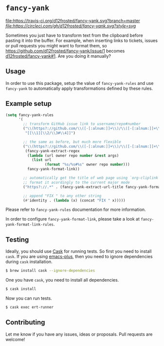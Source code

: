 * =fancy-yank=

[[http://spacemacs.org][file:https://cdn.rawgit.com/syl20bnr/spacemacs/442d025779da2f62fc86c2082703697714db6514/assets/spacemacs-badge.svg]] [[https://travis-ci.org/d12frosted/fancy-yank.svg?branch=master][file:https://travis-ci.org/d12frosted/fancy-yank.svg?branch=master]] [[CircleCI][file:https://circleci.com/gh/d12frosted/fancy-yank.svg?style=svg]]

Sometimes you just have to transform text from the clipboard before pasting it
into the buffer. For example, when inserting links to tickets, issues or pull
requests you might want to format them, so
https://github.com/d12frosted/fancy-yank/issue/1 becomes
[[https://github.com/d12frosted/fancy-yank/issue/1][d12frosted/fancy-yank#1]]. Are you doing it manually?

** Usage
In order to use this package, setup the value of =fancy-yank-rules= and use
=fancy-yank= to automatically apply transformations defined by these rules.

** Example setup
#+BEGIN_SRC emacs-lisp
  (setq fancy-yank-rules
        '(
          ;; transform GitHub issue link to username/repo#number
          ("\\(https?://github.com/\\([-[:alnum:]]+\\)/\\([-[:alnum:]]+\\)/[[:alpha:]]+/\\([[:digit:]]+\\)\\).*" .
           "[[\\1][\\2/\\3#\\4]]")

          ;; the same as before, but much more flexible
          ("\\(https?://github.com/\\([-[:alnum:]]+\\)/\\([-[:alnum:]]+\\)/[[:alpha:]]+/\\([[:digit:]]+\\)\\).*" .
           (fancy-yank-extract-regex
            (lambda (url owner repo number &rest args)
              (list url
                    (format "%s/%s#%s" owner repo number)))
            fancy-yank-format-link))

          ;; automatically get the title of web page using `org-cliplink' and
          ;; format it acordingly to the current major mode
          ("https?://.*" . (fancy-yank-extract-url-title fancy-yank-format-link))

          ;; append "FIX " to any other string
          (#'identity . (lambda (x) (concat "FIX " x)))))
#+END_SRC

Please refer to =fancy-yank-rules= documentation for more information.

In order to configure =fancy-yank-format-link=, please take a look at
=fancy-yank-format-link-rules=.

** Testing

Ideally, you should use [[http://cask.readthedocs.io/en/latest/][Cask]] for running tests. So first you need to install
=cask=. If you are using [[https://github.com/d12frosted/homebrew-emacs-plus][emacs-plus]], then you need to ignore dependencies during
=cask= installation.

#+BEGIN_SRC bash
  $ brew install cask --ignore-dependencies
#+END_SRC

One you have =cask=, you need to install all dependencies.

#+BEGIN_SRC bash
  $ cask install
#+END_SRC

Now you can run tests.

#+BEGIN_SRC bash
  $ cask exec ert-runner
#+END_SRC

** Contributing
Let me know if you have any issues, ideas or proposals. Pull requests are
welcome!
